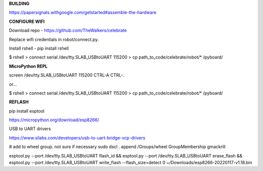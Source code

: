 **BUILDING**

https://papersignals.withgoogle.com/getstarted#assemble-the-hardware

**CONFIGURE WIFI**

Download repo - https://github.com/TheWalkers/celebrate

Replace wifi credentials in robot/connect.py.

Install rshell - pip install rshell

$ rshell
> connect serial /dev/tty.SLAB_USBtoUART 115200
> cp path_to_code/celebrate/robot/* /pyboard/


**MicroPython REPL**

screen /dev/tty.SLAB_USBtoUART 115200
CTRL-A CTRL-\.

or...

$ rshell
> connect serial /dev/tty.SLAB_USBtoUART 115200
> cp path_to_code/celebrate/robot/* /pyboard/

**REFLASH**

pip install esptool

https://micropython.org/download/esp8266/

USB to UART drivers

https://www.silabs.com/developers/usb-to-uart-bridge-vcp-drivers


# add to wheel group. not sure if necessary
sudo dscl . append /Groups/wheel GroupMembership gmackrill

esptool.py --port /dev/tty.SLAB_USBtoUART flash_id && esptool.py --port /dev/tty.SLAB_USBtoUART erase_flash && esptool.py --port /dev/tty.SLAB_USBtoUART write_flash --flash_size=detect 0 ~/Downloads/esp8266-20220117-v1.18.bin 






